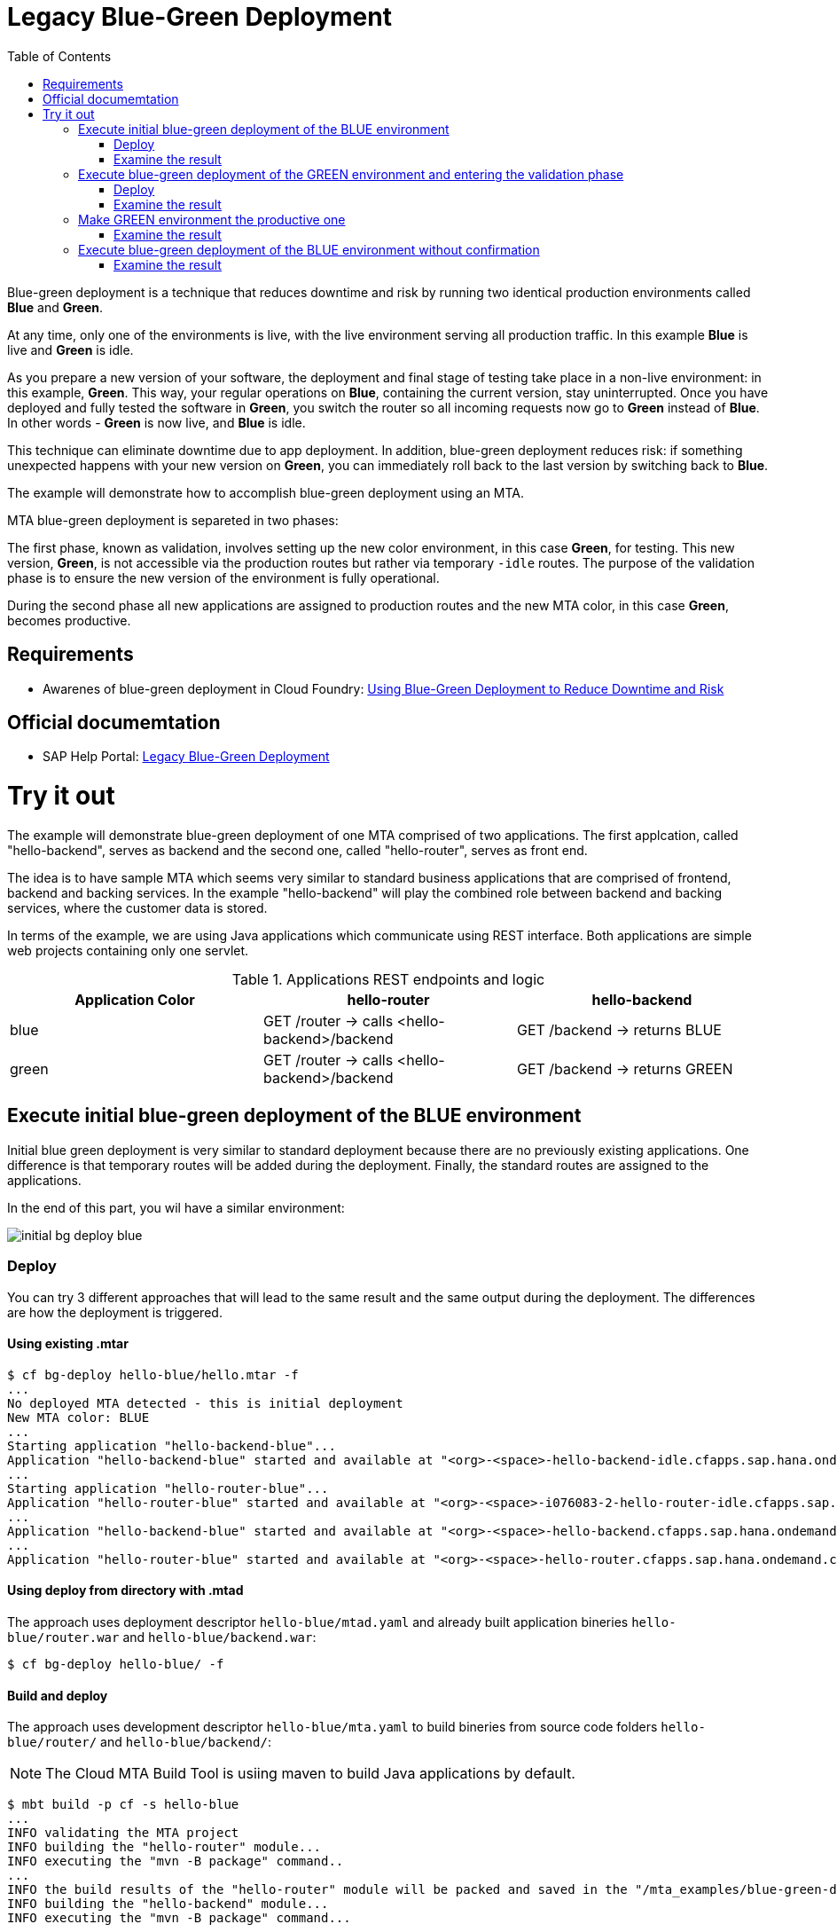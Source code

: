 :toc:
# Legacy Blue-Green Deployment

Blue-green deployment is a technique that reduces downtime and risk by running two identical production environments called **Blue** and **Green**.

At any time, only one of the environments is live, with the live environment serving all production traffic. In this example **Blue** is live and **Green** is idle.

As you prepare a new version of your software, the deployment and final stage of testing take place in a non-live environment: in this example, **Green**. This way, your regular operations on **Blue**, containing the current version, stay uninterrupted. Once you have deployed and fully tested the software in **Green**, you switch the router so all incoming requests now go to **Green** instead of **Blue**. In other words - **Green** is now live, and **Blue** is idle.

This technique can eliminate downtime due to app deployment. In addition, blue-green deployment reduces risk: if something unexpected happens with your new version on **Green**, you can immediately roll back to the last version by switching back to **Blue**.

The example will demonstrate how to accomplish blue-green deployment using an MTA.

MTA blue-green deployment is separeted in two phases:

The first phase, known as validation, involves setting up the new color environment, in this case **Green**, for testing. This new version, **Green**, is not accessible via the production routes but rather via temporary `-idle` routes. The purpose of the validation phase is to ensure the new version of the environment is fully operational.

During the second phase all new applications are assigned to production routes and the new MTA color, in this case **Green**, becomes productive.

## Requirements
* Awarenes of blue-green deployment in Cloud Foundry: link:https://docs.cloudfoundry.org/devguide/deploy-apps/blue-green.html[Using Blue-Green Deployment to Reduce Downtime and Risk]

## Official documemtation
* SAP Help Portal: link:https://help.sap.com/viewer/65de2977205c403bbc107264b8eccf4b/Cloud/en-US/764308c52e68488dac848bae93e9137b.html[Legacy Blue-Green Deployment]

# Try it out

The example will demonstrate blue-green deployment of one MTA comprised of two applications. The first applcation, called "hello-backend", serves as backend and the second one, called "hello-router", serves as front end. 

The idea is to have sample MTA which seems very similar to standard business applications that are comprised of frontend, backend and backing services. In the example "hello-backend" will play the combined role between backend and backing services, where the customer data is stored.

In terms of the example, we are using Java applications which communicate using REST interface. Both applications are simple web projects containing only one servlet. 

.Applications REST endpoints and logic
|===
|Application Color |hello-router |hello-backend 

|blue
|GET /router -> calls <hello-backend>/backend
|GET /backend -> returns BLUE

|green
|GET /router -> calls <hello-backend>/backend
|GET /backend -> returns GREEN
|===

## Execute initial blue-green deployment of the BLUE environment

Initial blue green deployment is very similar to standard deployment because there are no previously existing applications. One difference is that temporary routes will be added during the deployment. Finally, the standard routes are assigned to the applications.

In the end of this part, you wil have a similar environment:

image::diagrams/initial-bg-deploy-blue.png[]
### Deploy

You can try 3 different approaches that will lead to the same result and the same output during the deployment.
The differences are how the deployment is triggered.

#### Using existing .mtar

```bash
$ cf bg-deploy hello-blue/hello.mtar -f
...
No deployed MTA detected - this is initial deployment
New MTA color: BLUE
...
Starting application "hello-backend-blue"...
Application "hello-backend-blue" started and available at "<org>-<space>-hello-backend-idle.cfapps.sap.hana.ondemand.com"
...
Starting application "hello-router-blue"...
Application "hello-router-blue" started and available at "<org>-<space>-i076083-2-hello-router-idle.cfapps.sap.hana.ondemand.com"
...
Application "hello-backend-blue" started and available at "<org>-<space>-hello-backend.cfapps.sap.hana.ondemand.com"
...
Application "hello-router-blue" started and available at "<org>-<space>-hello-router.cfapps.sap.hana.ondemand.com"
```

#### Using deploy from directory with .mtad
The approach uses deployment descriptor `hello-blue/mtad.yaml` and already built application bineries `hello-blue/router.war` and `hello-blue/backend.war`:

```bash
$ cf bg-deploy hello-blue/ -f
```

#### Build and deploy
The approach uses development descriptor `hello-blue/mta.yaml` to build bineries from source code folders `hello-blue/router/` and `hello-blue/backend/`:

NOTE: The Cloud MTA Build Tool is usiing maven to build Java applications by default.

```bash
$ mbt build -p cf -s hello-blue
...
INFO validating the MTA project
INFO building the "hello-router" module...
INFO executing the "mvn -B package" command..
...
INFO the build results of the "hello-router" module will be packed and saved in the "/mta_examples/blue-green-deploy/hello-blue/.hello-blue_mta_build_tmp/hello-router" folder
INFO building the "hello-backend" module...
INFO executing the "mvn -B package" command...
...
[INFO] BUILD SUCCESS
[INFO] ------------------------------------------------------------------------
[INFO] Total time: 1.301 s
[INFO] Finished at: xxxx
[INFO] ------------------------------------------------------------------------
INFO the build results of the "hello-backend" module will be packed and saved in the "/mta_examples/blue-green-deploy/hello-blue/.hello-blue_mta_build_tmp/hello-backend" folder
INFO generating the metadata...
INFO generating the MTA archive...
INFO the MTA archive generated at: /mta_examples/blue-green-deploy/hello-blue/mta_archives/hello_0.1.0.mtar

The built MTAR archive is then deployed:

```bash
$ cf bg-deploy hello-blue/mta_archives/hello_0.1.0.mtar
```

### Examine the result

Verify that front-end `hello-router` returns BLUE:

```bash
$ curl https://<org>-<space>-hello-router.cfapps.sap.hana.ondemand.com/router
  BLUE
```

## Execute blue-green deployment of the GREEN environment and entering the validation phase

In the end of this part, you wil have a similar environment:

image::diagrams/bg-deploy-green-validation.png[]
### Deploy
You can try 3 different approaches, that will lead to the same result.

#### Using existing `.mtar`

```bash
$ cf bg-deploy hello-green/hello.mtar -f
...
Deployed MTA color: BLUE
New MTA color: GREEN
...
Starting application "hello-backend-green"...
Application "hello-backend-green" started and available at "<org>-<space>-hello-backend-idle.cfapps.sap.hana.ondemand.com"
...
Starting application "hello-router-green"...
Application "hello-router-green" started and available at "<org>-<space>-hello-router-idle.cfapps.sap.hana.ondemand.com"
Process has entered validation phase. After testing your new deployment you can resume or abort the process.
Use "cf bg-deploy -i xxxx -a abort" to abort the process.
Use "cf bg-deploy -i xxxx -a resume" to resume the process.
Hint: Use the '--no-confirm' option of the bg-deploy command to skip this phase.
```

#### Using deploy from directory with `.mtad`
This approach uses deployment descriptor `hello-green/mtad.yaml` and already built application bineries `hello-green/router.war` and `hello-green/backend.war`:

```bash
$ cf bg-deploy hello-green/ -f
```

#### Build and deploy
This approach uses development descriptor `hello-green/mta.yaml` to build bineries from source code folders `hello-green/router/` and `hello-green/backend/`:

```bash
$ mbt build -p cf -s hello-blue
```

The builded MTAR is then deployed:

```bash
$ cf bg-deploy hello-blue/mta_archives/hello_0.1.0.mtar
```

### Examine the result
Verify that both application version are now available:

```bash
$ cf a
Getting apps in org xxx / space xxx as xxx...
OK

name                  requested state   instances   memory   disk   urls
hello-router-blue     started           1/1         512M     256M   <org>-<space>-hello-router.cfapps.sap.hana.ondemand.com
hello-backend-green   started           1/1         512M     256M   <org>-<space>-hello-backend-idle.cfapps.sap.hana.ondemand.com
hello-router-green    started           1/1         512M     256M   <org>-<space>-hello-router-idle.cfapps.sap.hana.ondemand.com
hello-backend-blue    started           1/1         512M     256M   <org>-<space>-hello-backend.cfapps.sap.hana.ondemand.com
```

Verify that BLUE environment is still the productive one:

```bash
$ curl https://<org>-<space>-hello-router.cfapps.sap.hana.ondemand.com/router
  BLUE
```

Verify that GREEN environment can be accessed and validated on temporary `-idle` routes:

```bash
$ curl https://<org>-<space>-hello-router-idle.cfapps.sap.hana.ondemand.com/router
  GREEN
```
NOTE: In case of a problem, the bg-deploy can be aborted without influencing the production environment. To stop the process copy-paste the suggested command by MTA CF CLI plugin: `cf bg-deploy -i xxxx -a abort`

## Make GREEN environment the productive one

At some point in time, you wil have a similar environment, where both BLUE and GREEN applications are mapped to production routes.

image::diagrams/bg-deploy-green-temp.png[]

In the end of this part, you wil have similar environment:

image::diagrams/bg-deploy-green-final.png[]
```bash
$ cf bg-deploy -i 1b59ca36-007e-11ea-bbed-eeee0a9e6b19 -a resume

Executing action 'resume' on operation xxxx...
...
Updating application "hello-backend-green"...
Stopping application "hello-backend-green"...
Starting application "hello-backend-green"...
Application "hello-backend-green" started and available at "<org>-<space>-hello-backend.cfapps.sap.hana.ondemand.com"
Publishing publicly provided dependency "hello:backend"...
Publishing publicly provided dependency "hello:hello-backend"...
Deleting discontinued configuration entries for application "hello-backend-green"...
Updating application "hello-router-green"...
Stopping application "hello-router-green"...
Starting application "hello-router-green"...
Application "hello-router-green" started and available at "<org>-<space>-hello-router.cfapps.sap.hana.ondemand.com"
Publishing publicly provided dependency "hello:hello-router"...
Deleting discontinued configuration entries for application "hello-router-green"...
Deleting routes for application "hello-router-blue"...
Deleting routes for application "hello-backend-blue"...
Stopping application "hello-router-blue"...
Deleting application "hello-router-blue"...
Stopping application "hello-backend-blue"...
Deleting application "hello-backend-blue"...
Process finished.
```
### Examine the result
Verify that old BLUE applications are deleted and new GREEN applications are assigned to production routes:

```bash
$ cf a
Getting apps in org xxx / space xxx as xxx...
OK

name                  requested state   instances   memory   disk   urls
hello-backend-green   started           1/1         512M     256M   <org>-<space>-hello-backend.cfapps.sap.hana.ondemand.com
hello-router-green    started           1/1         512M     256M   <org>-<space>-hello-router.cfapps.sap.hana.ondemand.com
```
Verify that GREEN environent is the production one and serves on the production routes:
```bash
$ curl https://<org>-<space>-hello-router.cfapps.sap.hana.ondemand.com/router
  GREEN
```
## Execute blue-green deployment of the BLUE environment without confirmation
There is an option to run end-to-end blue-green deployment without user interaction. The option is useful for CI and CD, where one MTA is continuously re-deployed without downtime.

In the end of this part, you wil have similar environment:

image::diagrams/initial-bg-deploy-blue.png[]

```bash
$ cf bg-deploy hello-blue -f --no-confirm
...
Deployed MTA color: GREEN
New MTA color: BLUE
...
Starting application "hello-backend-blue"...
Application "hello-backend-blue" started and available at "deploy-service-i076083-2-hello-backend-idle.cfapps.sap.hana.ondemand.com"
...
Starting application "hello-router-blue"...
Application "hello-router-blue" started and available at "deploy-service-i076083-2-hello-router-idle.cfapps.sap.hana.ondemand.com"
...
Application "hello-backend-blue" started and available at "deploy-service-i076083-2-hello-backend.cfapps.sap.hana.ondemand.com"
...
Starting application "hello-router-blue"...
Application "hello-router-blue" started and available at "deploy-service-i076083-2-hello-router.cfapps.sap.hana.ondemand.com"
...
Process finished.
Use "cf dmol -i xxx" to download the logs of the process.
```

### Examine the result
Verify that old GREEN applications are deleted and new BLUE applications are assigned to production routes:
```bash
$ cf a
Getting apps in org xxx / space xxx as xxx...
OK

name                  requested state   instances   memory   disk   urls
hello-backend-blue    started           1/1         512M     256M   <org>-<space>-hello-backend.cfapps.sap.hana.ondemand.com
hello-router-blue     started           1/1         512M     256M   <org>-<space>-hello-router.cfapps.sap.hana.ondemand.com
```

Verify that BLUE environent is the production one and serves on the production routes:

```bash
$ curl https://<org>-<space>-hello-router.cfapps.sap.hana.ondemand.com/router
  BLUE
```
